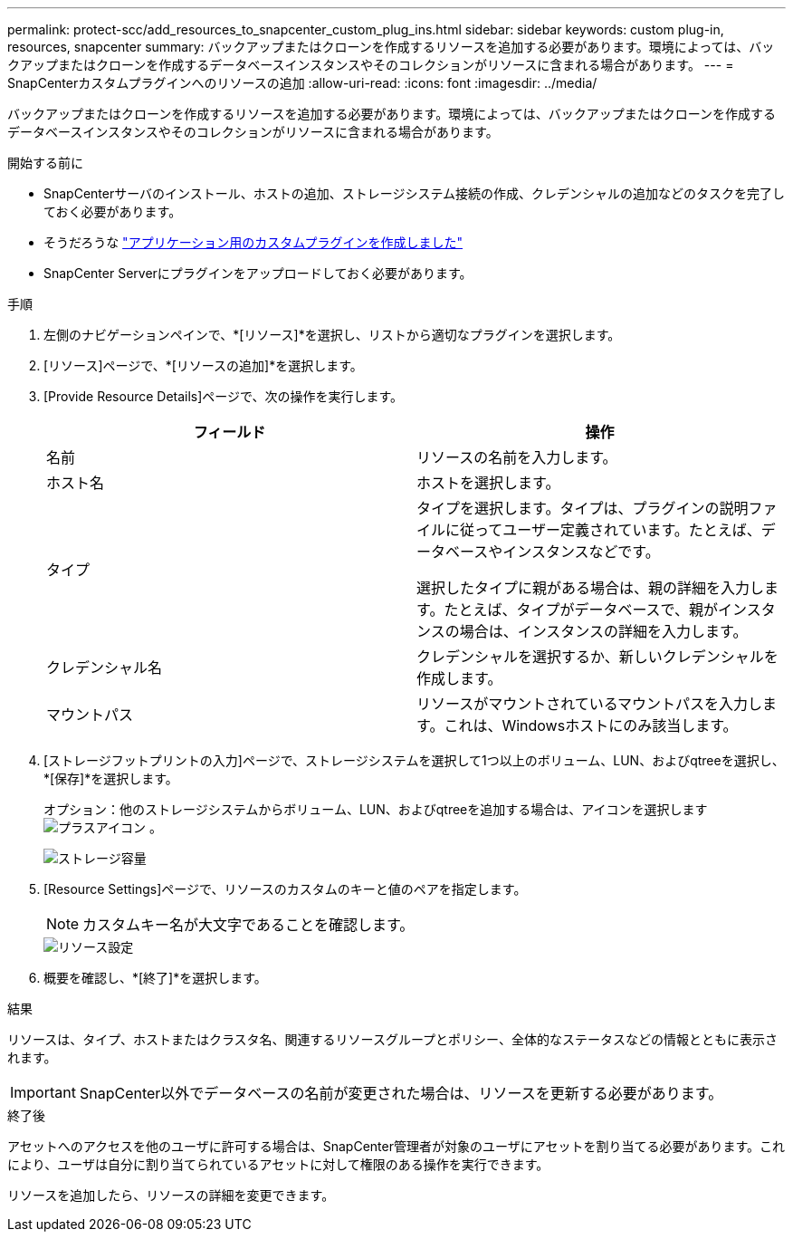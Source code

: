 ---
permalink: protect-scc/add_resources_to_snapcenter_custom_plug_ins.html 
sidebar: sidebar 
keywords: custom plug-in, resources, snapcenter 
summary: バックアップまたはクローンを作成するリソースを追加する必要があります。環境によっては、バックアップまたはクローンを作成するデータベースインスタンスやそのコレクションがリソースに含まれる場合があります。 
---
= SnapCenterカスタムプラグインへのリソースの追加
:allow-uri-read: 
:icons: font
:imagesdir: ../media/


[role="lead"]
バックアップまたはクローンを作成するリソースを追加する必要があります。環境によっては、バックアップまたはクローンを作成するデータベースインスタンスやそのコレクションがリソースに含まれる場合があります。

.開始する前に
* SnapCenterサーバのインストール、ホストの追加、ストレージシステム接続の作成、クレデンシャルの追加などのタスクを完了しておく必要があります。
* そうだろうな link:develop_a_plug_in_for_your_application.html["アプリケーション用のカスタムプラグインを作成しました"]
* SnapCenter Serverにプラグインをアップロードしておく必要があります。


.手順
. 左側のナビゲーションペインで、*[リソース]*を選択し、リストから適切なプラグインを選択します。
. [リソース]ページで、*[リソースの追加]*を選択します。
. [Provide Resource Details]ページで、次の操作を実行します。
+
|===
| フィールド | 操作 


 a| 
名前
 a| 
リソースの名前を入力します。



 a| 
ホスト名
 a| 
ホストを選択します。



 a| 
タイプ
 a| 
タイプを選択します。タイプは、プラグインの説明ファイルに従ってユーザー定義されています。たとえば、データベースやインスタンスなどです。

選択したタイプに親がある場合は、親の詳細を入力します。たとえば、タイプがデータベースで、親がインスタンスの場合は、インスタンスの詳細を入力します。



 a| 
クレデンシャル名
 a| 
クレデンシャルを選択するか、新しいクレデンシャルを作成します。



 a| 
マウントパス
 a| 
リソースがマウントされているマウントパスを入力します。これは、Windowsホストにのみ該当します。

|===
. [ストレージフットプリントの入力]ページで、ストレージシステムを選択して1つ以上のボリューム、LUN、およびqtreeを選択し、*[保存]*を選択します。
+
オプション：他のストレージシステムからボリューム、LUN、およびqtreeを追加する場合は、アイコンを選択します image:../media/add_policy_from_resourcegroup.gif["プラスアイコン"] 。

+
image::../media/storage_footprint.gif[ストレージ容量]

. [Resource Settings]ページで、リソースのカスタムのキーと値のペアを指定します。
+

NOTE: カスタムキー名が大文字であることを確認します。

+
image::../media/resource_settings.gif[リソース設定]

. 概要を確認し、*[終了]*を選択します。


.結果
リソースは、タイプ、ホストまたはクラスタ名、関連するリソースグループとポリシー、全体的なステータスなどの情報とともに表示されます。


IMPORTANT: SnapCenter以外でデータベースの名前が変更された場合は、リソースを更新する必要があります。

.終了後
アセットへのアクセスを他のユーザに許可する場合は、SnapCenter管理者が対象のユーザにアセットを割り当てる必要があります。これにより、ユーザは自分に割り当てられているアセットに対して権限のある操作を実行できます。

リソースを追加したら、リソースの詳細を変更できます。
